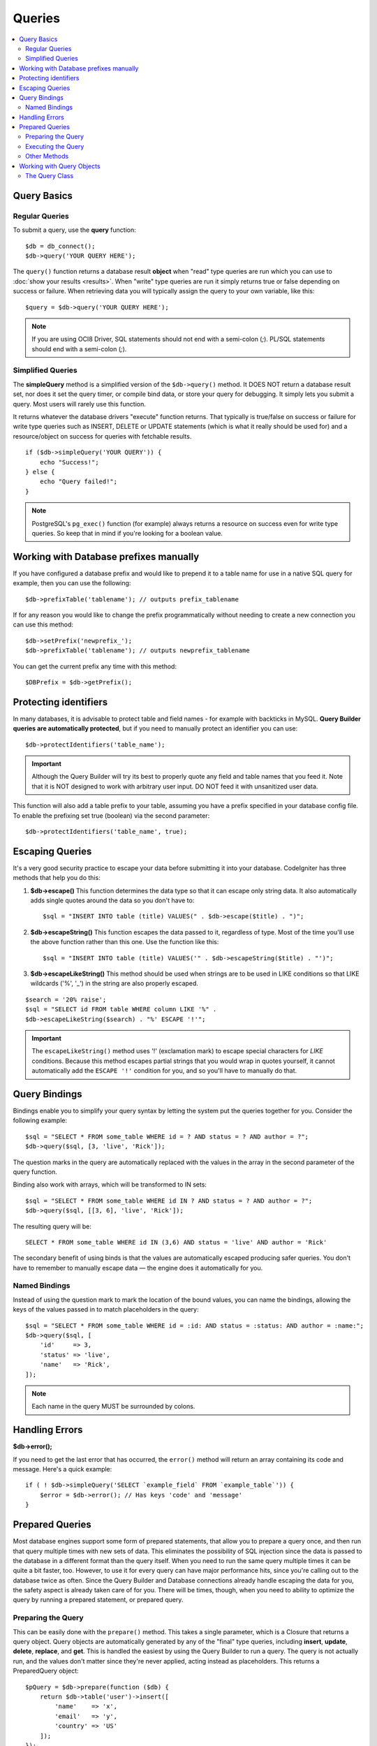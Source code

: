#######
Queries
#######

.. contents::
    :local:
    :depth: 2

************
Query Basics
************

Regular Queries
===============

To submit a query, use the **query** function::

    $db = db_connect();
    $db->query('YOUR QUERY HERE');

The ``query()`` function returns a database result **object** when "read"
type queries are run which you can use to :doc:`show your
results <results>`. When "write" type queries are run it simply
returns true or false depending on success or failure. When retrieving
data you will typically assign the query to your own variable, like
this::

    $query = $db->query('YOUR QUERY HERE');

.. note:: If you are using OCI8 Driver, SQL statements should not end with a semi-colon (`;`).
    PL/SQL statements should end with a semi-colon (`;`).

Simplified Queries
==================

The **simpleQuery** method is a simplified version of the
``$db->query()`` method. It DOES
NOT return a database result set, nor does it set the query timer, or
compile bind data, or store your query for debugging. It simply lets you
submit a query. Most users will rarely use this function.

It returns whatever the database drivers "execute" function returns.
That typically is true/false on success or failure for write type queries
such as INSERT, DELETE or UPDATE statements (which is what it really
should be used for) and a resource/object on success for queries with
fetchable results.

::

    if ($db->simpleQuery('YOUR QUERY')) {
        echo "Success!";
    } else {
        echo "Query failed!";
    }

.. note:: PostgreSQL's ``pg_exec()`` function (for example) always
    returns a resource on success even for write type queries.
    So keep that in mind if you're looking for a boolean value.

***************************************
Working with Database prefixes manually
***************************************

If you have configured a database prefix and would like to prepend it to
a table name for use in a native SQL query for example, then you can use
the following::

    $db->prefixTable('tablename'); // outputs prefix_tablename

If for any reason you would like to change the prefix programmatically
without needing to create a new connection you can use this method::

    $db->setPrefix('newprefix_');
    $db->prefixTable('tablename'); // outputs newprefix_tablename

You can get the current prefix any time with this method::

    $DBPrefix = $db->getPrefix();

**********************
Protecting identifiers
**********************

In many databases, it is advisable to protect table and field names - for
example with backticks in MySQL. **Query Builder queries are
automatically protected**, but if you need to manually protect an
identifier you can use::

    $db->protectIdentifiers('table_name');

.. important:: Although the Query Builder will try its best to properly
    quote any field and table names that you feed it. Note that it
    is NOT designed to work with arbitrary user input. DO NOT feed it
    with unsanitized user data.

This function will also add a table prefix to your table, assuming you
have a prefix specified in your database config file. To enable the
prefixing set true (boolean) via the second parameter::

    $db->protectIdentifiers('table_name', true);

****************
Escaping Queries
****************

It's a very good security practice to escape your data before submitting
it into your database. CodeIgniter has three methods that help you do
this:

#. **$db->escape()** This function determines the data type so
   that it can escape only string data. It also automatically adds
   single quotes around the data so you don't have to:
   ::

        $sql = "INSERT INTO table (title) VALUES(" . $db->escape($title) . ")";

#. **$db->escapeString()** This function escapes the data passed to
   it, regardless of type. Most of the time you'll use the above
   function rather than this one. Use the function like this:
   ::

        $sql = "INSERT INTO table (title) VALUES('" . $db->escapeString($title) . "')";

#. **$db->escapeLikeString()** This method should be used when
   strings are to be used in LIKE conditions so that LIKE wildcards
   ('%', '\_') in the string are also properly escaped.

::

    $search = '20% raise';
    $sql = "SELECT id FROM table WHERE column LIKE '%" .
    $db->escapeLikeString($search) . "%' ESCAPE '!'";

.. important:: The ``escapeLikeString()`` method uses '!' (exclamation mark)
    to escape special characters for *LIKE* conditions. Because this
    method escapes partial strings that you would wrap in quotes
    yourself, it cannot automatically add the ``ESCAPE '!'``
    condition for you, and so you'll have to manually do that.

**************
Query Bindings
**************

Bindings enable you to simplify your query syntax by letting the system
put the queries together for you. Consider the following example::

    $sql = "SELECT * FROM some_table WHERE id = ? AND status = ? AND author = ?";
    $db->query($sql, [3, 'live', 'Rick']);

The question marks in the query are automatically replaced with the
values in the array in the second parameter of the query function.

Binding also work with arrays, which will be transformed to IN sets::

    $sql = "SELECT * FROM some_table WHERE id IN ? AND status = ? AND author = ?";
    $db->query($sql, [[3, 6], 'live', 'Rick']);

The resulting query will be::

    SELECT * FROM some_table WHERE id IN (3,6) AND status = 'live' AND author = 'Rick'

The secondary benefit of using binds is that the values are
automatically escaped producing safer queries.
You don't have to remember to manually escape data — the engine does it automatically for you.

Named Bindings
==============

Instead of using the question mark to mark the location of the bound values,
you can name the bindings, allowing the keys of the values passed in to match
placeholders in the query::

        $sql = "SELECT * FROM some_table WHERE id = :id: AND status = :status: AND author = :name:";
        $db->query($sql, [
            'id'     => 3,
            'status' => 'live',
            'name'   => 'Rick',
        ]);

.. note:: Each name in the query MUST be surrounded by colons.

***************
Handling Errors
***************

**$db->error();**

If you need to get the last error that has occurred, the ``error()`` method
will return an array containing its code and message. Here's a quick
example::

    if ( ! $db->simpleQuery('SELECT `example_field` FROM `example_table`')) {
        $error = $db->error(); // Has keys 'code' and 'message'
    }

****************
Prepared Queries
****************

Most database engines support some form of prepared statements, that allow you to prepare a query once, and then run
that query multiple times with new sets of data. This eliminates the possibility of SQL injection since the data is
passed to the database in a different format than the query itself. When you need to run the same query multiple times
it can be quite a bit faster, too. However, to use it for every query can have major performance hits, since you're calling
out to the database twice as often. Since the Query Builder and Database connections already handle escaping the data
for you, the safety aspect is already taken care of for you. There will be times, though, when you need to ability
to optimize the query by running a prepared statement, or prepared query.

Preparing the Query
===================

This can be easily done with the ``prepare()`` method. This takes a single parameter, which is a Closure that returns
a query object. Query objects are automatically generated by any of the "final" type queries, including **insert**,
**update**, **delete**, **replace**, and **get**. This is handled the easiest by using the Query Builder to
run a query. The query is not actually run, and the values don't matter since they're never applied, acting instead
as placeholders. This returns a PreparedQuery object::

    $pQuery = $db->prepare(function ($db) {
        return $db->table('user')->insert([
            'name'    => 'x',
            'email'   => 'y',
            'country' => 'US'
        ]);
    });

If you don't want to use the Query Builder you can create the Query object manually using question marks for
value placeholders::

    use CodeIgniter\Database\Query;

    $pQuery = $db->prepare(function ($db) {
        $sql = "INSERT INTO user (name, email, country) VALUES (?, ?, ?)";

        return (new Query($db))->setQuery($sql);
    });

If the database requires an array of options passed to it during the prepare statement phase you can pass that
array through in the second parameter::

    use CodeIgniter\Database\Query;

    $pQuery = $db->prepare(function ($db) {
        $sql = "INSERT INTO user (name, email, country) VALUES (?, ?, ?)";

        return (new Query($db))->setQuery($sql);
    }, $options);

Executing the Query
===================

Once you have a prepared query you can use the ``execute()`` method to actually run the query. You can pass in as
many variables as you need in the query parameters. The number of parameters you pass must match the number of
placeholders in the query. They must also be passed in the same order as the placeholders appear in the original
query::

    // Prepare the Query
    $pQuery = $db->prepare(function ($db) {
        return $db->table('user')->insert([
            'name'    => 'x',
            'email'   => 'y',
            'country' => 'US'
        ]);
    });

    // Collect the Data
    $name    = 'John Doe';
    $email   = 'j.doe@example.com';
    $country = 'US';

    // Run the Query
    $results = $pQuery->execute($name, $email, $country);

This returns a standard :doc:`result set </database/results>`.

Other Methods
=============

In addition to these two primary methods, the prepared query object also has the following methods:

**close()**

While PHP does a pretty good job of closing all open statements with the database it's always a good idea to
close out the prepared statement when you're done with it::

    $pQuery->close();

**getQueryString()**

This returns the prepared query as a string.

**hasError()**

Returns boolean true/false if the last ``execute()`` call created any errors.

**getErrorCode()**
**getErrorMessage()**

If any errors were encountered these methods can be used to retrieve the error code and string.

**************************
Working with Query Objects
**************************

Internally, all queries are processed and stored as instances of
``CodeIgniter\Database\Query``. This class is responsible for binding
the parameters, otherwise preparing the query, and storing performance
data about its query.

**getLastQuery()**

When you just need to retrieve the last Query object, use the
getLastQuery() method::

    $query = $db->getLastQuery();
    echo (string) $query;

The Query Class
===============

Each query object stores several pieces of information about the query itself.
This is used, in part, by the Timeline feature, but is available for your use
as well.

**getQuery()**

Returns the final query after all processing has happened. This is the exact
query that was sent to the database::

    $sql = $query->getQuery();

This same value can be retrieved by casting the Query object to a string::

    $sql = (string) $query;

**getOriginalQuery()**

Returns the raw SQL that was passed into the object. This will not have any
binds in it, or prefixes swapped out, etc::

    $sql = $query->getOriginalQuery();

**hasError()**

If an error was encountered during the execution of this query this method
will return true::

    if ($query->hasError()) {
        echo 'Code: ' . $query->getErrorCode();
        echo 'Error: ' . $query->getErrorMessage();
    }

**isWriteType()**

Returns true if the query was determined to be a write-type query (i.e.,
INSERT, UPDATE, DELETE, etc)::

    if ($query->isWriteType()) {
        // ... do something
    }

**swapPrefix()**

Replaces one table prefix with another value in the final SQL. The first
parameter is the original prefix that you want replaced, and the second
parameter is the value you want it replaced with::

    $sql = $query->swapPrefix('ci3_', 'ci4_');

**getStartTime()**

Gets the time the query was executed in seconds with microseconds::

    $microtime = $query->getStartTime();

**getDuration()**

Returns a float with the duration of the query in seconds with microseconds::

    $microtime = $query->getDuration();
